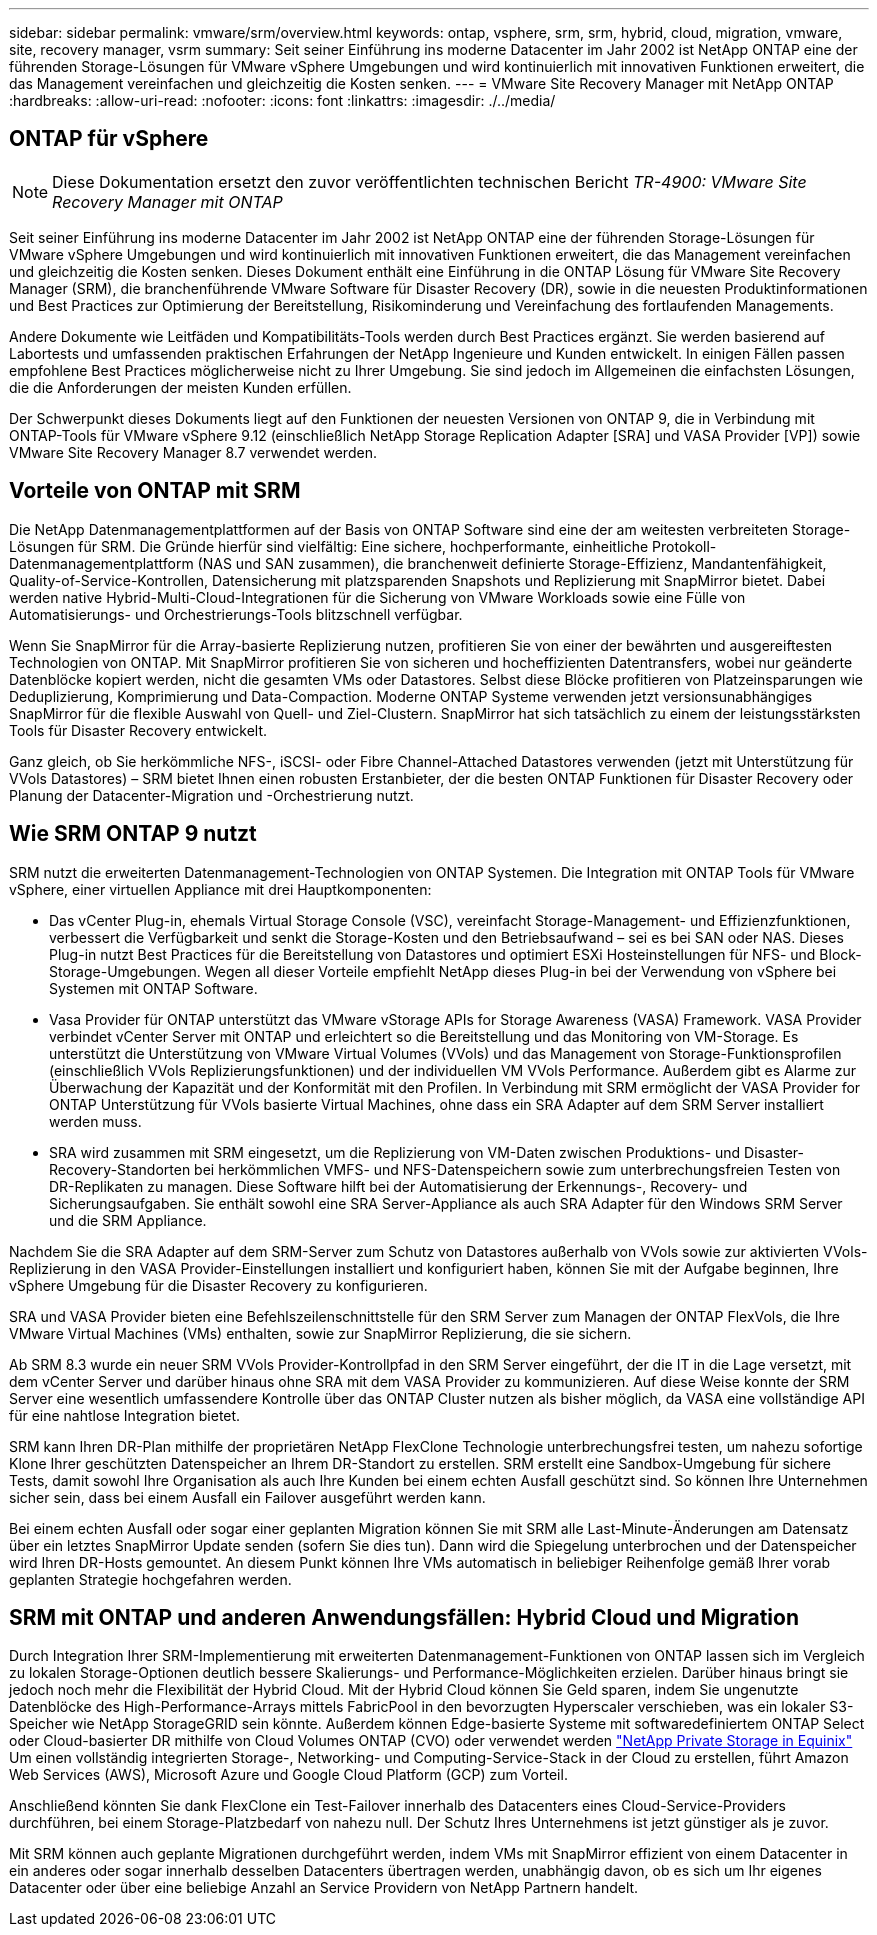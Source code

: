 ---
sidebar: sidebar 
permalink: vmware/srm/overview.html 
keywords: ontap, vsphere, srm, srm, hybrid, cloud, migration, vmware, site, recovery manager, vsrm 
summary: Seit seiner Einführung ins moderne Datacenter im Jahr 2002 ist NetApp ONTAP eine der führenden Storage-Lösungen für VMware vSphere Umgebungen und wird kontinuierlich mit innovativen Funktionen erweitert, die das Management vereinfachen und gleichzeitig die Kosten senken. 
---
= VMware Site Recovery Manager mit NetApp ONTAP
:hardbreaks:
:allow-uri-read: 
:nofooter: 
:icons: font
:linkattrs: 
:imagesdir: ./../media/




== ONTAP für vSphere


NOTE: Diese Dokumentation ersetzt den zuvor veröffentlichten technischen Bericht _TR-4900: VMware Site Recovery Manager mit ONTAP_

Seit seiner Einführung ins moderne Datacenter im Jahr 2002 ist NetApp ONTAP eine der führenden Storage-Lösungen für VMware vSphere Umgebungen und wird kontinuierlich mit innovativen Funktionen erweitert, die das Management vereinfachen und gleichzeitig die Kosten senken. Dieses Dokument enthält eine Einführung in die ONTAP Lösung für VMware Site Recovery Manager (SRM), die branchenführende VMware Software für Disaster Recovery (DR), sowie in die neuesten Produktinformationen und Best Practices zur Optimierung der Bereitstellung, Risikominderung und Vereinfachung des fortlaufenden Managements.

Andere Dokumente wie Leitfäden und Kompatibilitäts-Tools werden durch Best Practices ergänzt. Sie werden basierend auf Labortests und umfassenden praktischen Erfahrungen der NetApp Ingenieure und Kunden entwickelt. In einigen Fällen passen empfohlene Best Practices möglicherweise nicht zu Ihrer Umgebung. Sie sind jedoch im Allgemeinen die einfachsten Lösungen, die die Anforderungen der meisten Kunden erfüllen.

Der Schwerpunkt dieses Dokuments liegt auf den Funktionen der neuesten Versionen von ONTAP 9, die in Verbindung mit ONTAP-Tools für VMware vSphere 9.12 (einschließlich NetApp Storage Replication Adapter [SRA] und VASA Provider [VP]) sowie VMware Site Recovery Manager 8.7 verwendet werden.



== Vorteile von ONTAP mit SRM

Die NetApp Datenmanagementplattformen auf der Basis von ONTAP Software sind eine der am weitesten verbreiteten Storage-Lösungen für SRM. Die Gründe hierfür sind vielfältig: Eine sichere, hochperformante, einheitliche Protokoll-Datenmanagementplattform (NAS und SAN zusammen), die branchenweit definierte Storage-Effizienz, Mandantenfähigkeit, Quality-of-Service-Kontrollen, Datensicherung mit platzsparenden Snapshots und Replizierung mit SnapMirror bietet. Dabei werden native Hybrid-Multi-Cloud-Integrationen für die Sicherung von VMware Workloads sowie eine Fülle von Automatisierungs- und Orchestrierungs-Tools blitzschnell verfügbar.

Wenn Sie SnapMirror für die Array-basierte Replizierung nutzen, profitieren Sie von einer der bewährten und ausgereiftesten Technologien von ONTAP. Mit SnapMirror profitieren Sie von sicheren und hocheffizienten Datentransfers, wobei nur geänderte Datenblöcke kopiert werden, nicht die gesamten VMs oder Datastores. Selbst diese Blöcke profitieren von Platzeinsparungen wie Deduplizierung, Komprimierung und Data-Compaction. Moderne ONTAP Systeme verwenden jetzt versionsunabhängiges SnapMirror für die flexible Auswahl von Quell- und Ziel-Clustern. SnapMirror hat sich tatsächlich zu einem der leistungsstärksten Tools für Disaster Recovery entwickelt.

Ganz gleich, ob Sie herkömmliche NFS-, iSCSI- oder Fibre Channel-Attached Datastores verwenden (jetzt mit Unterstützung für VVols Datastores) – SRM bietet Ihnen einen robusten Erstanbieter, der die besten ONTAP Funktionen für Disaster Recovery oder Planung der Datacenter-Migration und -Orchestrierung nutzt.



== Wie SRM ONTAP 9 nutzt

SRM nutzt die erweiterten Datenmanagement-Technologien von ONTAP Systemen. Die Integration mit ONTAP Tools für VMware vSphere, einer virtuellen Appliance mit drei Hauptkomponenten:

* Das vCenter Plug-in, ehemals Virtual Storage Console (VSC), vereinfacht Storage-Management- und Effizienzfunktionen, verbessert die Verfügbarkeit und senkt die Storage-Kosten und den Betriebsaufwand – sei es bei SAN oder NAS. Dieses Plug-in nutzt Best Practices für die Bereitstellung von Datastores und optimiert ESXi Hosteinstellungen für NFS- und Block-Storage-Umgebungen. Wegen all dieser Vorteile empfiehlt NetApp dieses Plug-in bei der Verwendung von vSphere bei Systemen mit ONTAP Software.
* Vasa Provider für ONTAP unterstützt das VMware vStorage APIs for Storage Awareness (VASA) Framework. VASA Provider verbindet vCenter Server mit ONTAP und erleichtert so die Bereitstellung und das Monitoring von VM-Storage. Es unterstützt die Unterstützung von VMware Virtual Volumes (VVols) und das Management von Storage-Funktionsprofilen (einschließlich VVols Replizierungsfunktionen) und der individuellen VM VVols Performance. Außerdem gibt es Alarme zur Überwachung der Kapazität und der Konformität mit den Profilen. In Verbindung mit SRM ermöglicht der VASA Provider for ONTAP Unterstützung für VVols basierte Virtual Machines, ohne dass ein SRA Adapter auf dem SRM Server installiert werden muss.
* SRA wird zusammen mit SRM eingesetzt, um die Replizierung von VM-Daten zwischen Produktions- und Disaster-Recovery-Standorten bei herkömmlichen VMFS- und NFS-Datenspeichern sowie zum unterbrechungsfreien Testen von DR-Replikaten zu managen. Diese Software hilft bei der Automatisierung der Erkennungs-, Recovery- und Sicherungsaufgaben. Sie enthält sowohl eine SRA Server-Appliance als auch SRA Adapter für den Windows SRM Server und die SRM Appliance.


Nachdem Sie die SRA Adapter auf dem SRM-Server zum Schutz von Datastores außerhalb von VVols sowie zur aktivierten VVols-Replizierung in den VASA Provider-Einstellungen installiert und konfiguriert haben, können Sie mit der Aufgabe beginnen, Ihre vSphere Umgebung für die Disaster Recovery zu konfigurieren.

SRA und VASA Provider bieten eine Befehlszeilenschnittstelle für den SRM Server zum Managen der ONTAP FlexVols, die Ihre VMware Virtual Machines (VMs) enthalten, sowie zur SnapMirror Replizierung, die sie sichern.

Ab SRM 8.3 wurde ein neuer SRM VVols Provider-Kontrollpfad in den SRM Server eingeführt, der die IT in die Lage versetzt, mit dem vCenter Server und darüber hinaus ohne SRA mit dem VASA Provider zu kommunizieren. Auf diese Weise konnte der SRM Server eine wesentlich umfassendere Kontrolle über das ONTAP Cluster nutzen als bisher möglich, da VASA eine vollständige API für eine nahtlose Integration bietet.

SRM kann Ihren DR-Plan mithilfe der proprietären NetApp FlexClone Technologie unterbrechungsfrei testen, um nahezu sofortige Klone Ihrer geschützten Datenspeicher an Ihrem DR-Standort zu erstellen. SRM erstellt eine Sandbox-Umgebung für sichere Tests, damit sowohl Ihre Organisation als auch Ihre Kunden bei einem echten Ausfall geschützt sind. So können Ihre Unternehmen sicher sein, dass bei einem Ausfall ein Failover ausgeführt werden kann.

Bei einem echten Ausfall oder sogar einer geplanten Migration können Sie mit SRM alle Last-Minute-Änderungen am Datensatz über ein letztes SnapMirror Update senden (sofern Sie dies tun). Dann wird die Spiegelung unterbrochen und der Datenspeicher wird Ihren DR-Hosts gemountet. An diesem Punkt können Ihre VMs automatisch in beliebiger Reihenfolge gemäß Ihrer vorab geplanten Strategie hochgefahren werden.



== SRM mit ONTAP und anderen Anwendungsfällen: Hybrid Cloud und Migration

Durch Integration Ihrer SRM-Implementierung mit erweiterten Datenmanagement-Funktionen von ONTAP lassen sich im Vergleich zu lokalen Storage-Optionen deutlich bessere Skalierungs- und Performance-Möglichkeiten erzielen. Darüber hinaus bringt sie jedoch noch mehr die Flexibilität der Hybrid Cloud. Mit der Hybrid Cloud können Sie Geld sparen, indem Sie ungenutzte Datenblöcke des High-Performance-Arrays mittels FabricPool in den bevorzugten Hyperscaler verschieben, was ein lokaler S3-Speicher wie NetApp StorageGRID sein könnte. Außerdem können Edge-basierte Systeme mit softwaredefiniertem ONTAP Select oder Cloud-basierter DR mithilfe von Cloud Volumes ONTAP (CVO) oder verwendet werden https://www.equinix.com/partners/netapp["NetApp Private Storage in Equinix"^] Um einen vollständig integrierten Storage-, Networking- und Computing-Service-Stack in der Cloud zu erstellen, führt Amazon Web Services (AWS), Microsoft Azure und Google Cloud Platform (GCP) zum Vorteil.

Anschließend könnten Sie dank FlexClone ein Test-Failover innerhalb des Datacenters eines Cloud-Service-Providers durchführen, bei einem Storage-Platzbedarf von nahezu null. Der Schutz Ihres Unternehmens ist jetzt günstiger als je zuvor.

Mit SRM können auch geplante Migrationen durchgeführt werden, indem VMs mit SnapMirror effizient von einem Datacenter in ein anderes oder sogar innerhalb desselben Datacenters übertragen werden, unabhängig davon, ob es sich um Ihr eigenes Datacenter oder über eine beliebige Anzahl an Service Providern von NetApp Partnern handelt.
